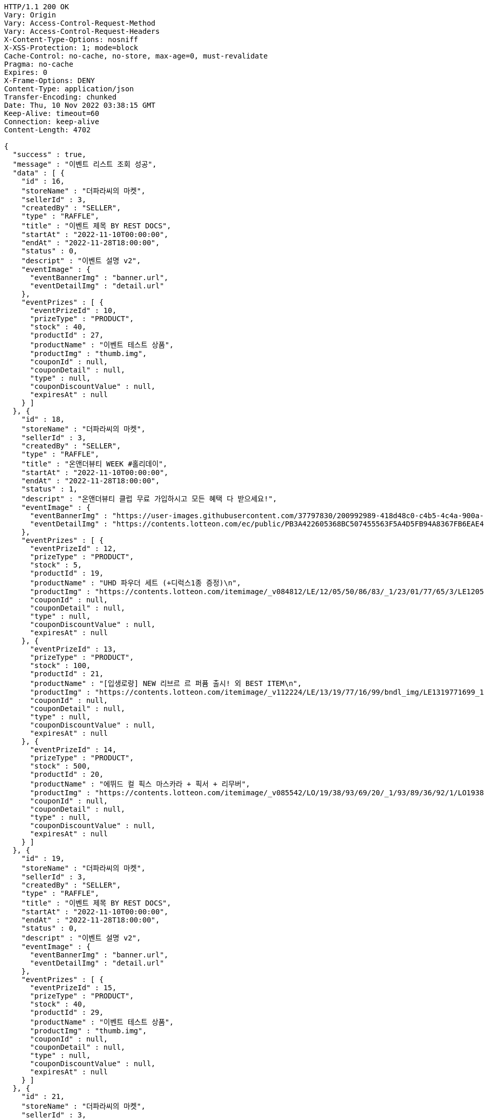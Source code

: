 [source,http,options="nowrap"]
----
HTTP/1.1 200 OK
Vary: Origin
Vary: Access-Control-Request-Method
Vary: Access-Control-Request-Headers
X-Content-Type-Options: nosniff
X-XSS-Protection: 1; mode=block
Cache-Control: no-cache, no-store, max-age=0, must-revalidate
Pragma: no-cache
Expires: 0
X-Frame-Options: DENY
Content-Type: application/json
Transfer-Encoding: chunked
Date: Thu, 10 Nov 2022 03:38:15 GMT
Keep-Alive: timeout=60
Connection: keep-alive
Content-Length: 4702

{
  "success" : true,
  "message" : "이벤트 리스트 조회 성공",
  "data" : [ {
    "id" : 16,
    "storeName" : "더파라씨의 마켓",
    "sellerId" : 3,
    "createdBy" : "SELLER",
    "type" : "RAFFLE",
    "title" : "이벤트 제목 BY REST DOCS",
    "startAt" : "2022-11-10T00:00:00",
    "endAt" : "2022-11-28T18:00:00",
    "status" : 0,
    "descript" : "이벤트 설명 v2",
    "eventImage" : {
      "eventBannerImg" : "banner.url",
      "eventDetailImg" : "detail.url"
    },
    "eventPrizes" : [ {
      "eventPrizeId" : 10,
      "prizeType" : "PRODUCT",
      "stock" : 40,
      "productId" : 27,
      "productName" : "이벤트 테스트 상품",
      "productImg" : "thumb.img",
      "couponId" : null,
      "couponDetail" : null,
      "type" : null,
      "couponDiscountValue" : null,
      "expiresAt" : null
    } ]
  }, {
    "id" : 18,
    "storeName" : "더파라씨의 마켓",
    "sellerId" : 3,
    "createdBy" : "SELLER",
    "type" : "RAFFLE",
    "title" : "온앤더뷰티 WEEK #홀리데이",
    "startAt" : "2022-11-10T00:00:00",
    "endAt" : "2022-11-28T18:00:00",
    "status" : 1,
    "descript" : "온앤더뷰티 클럽 무료 가입하시고 모든 혜택 다 받으세요!",
    "eventImage" : {
      "eventBannerImg" : "https://user-images.githubusercontent.com/37797830/200992989-418d48c0-c4b5-4c4a-900a-4d276a69bbee.png",
      "eventDetailImg" : "https://contents.lotteon.com/ec/public/PB3A422605368BC507455563F5A4D5FB94A8367FB6EAE4F344DE10DBECB1833FC/file"
    },
    "eventPrizes" : [ {
      "eventPrizeId" : 12,
      "prizeType" : "PRODUCT",
      "stock" : 5,
      "productId" : 19,
      "productName" : "UHD 파우더 세트 (+디럭스1종 증정)\n",
      "productImg" : "https://contents.lotteon.com/itemimage/_v084812/LE/12/05/50/86/83/_1/23/01/77/65/3/LE1205508683_1230177653_1.jpg/dims/resizef/554X554",
      "couponId" : null,
      "couponDetail" : null,
      "type" : null,
      "couponDiscountValue" : null,
      "expiresAt" : null
    }, {
      "eventPrizeId" : 13,
      "prizeType" : "PRODUCT",
      "stock" : 100,
      "productId" : 21,
      "productName" : "[입생로랑] NEW 리브르 르 퍼퓸 출시! 외 BEST ITEM\n",
      "productImg" : "https://contents.lotteon.com/itemimage/_v112224/LE/13/19/77/16/99/bndl_img/LE1319771699_1.jpg/dims/resizef/554X554",
      "couponId" : null,
      "couponDetail" : null,
      "type" : null,
      "couponDiscountValue" : null,
      "expiresAt" : null
    }, {
      "eventPrizeId" : 14,
      "prizeType" : "PRODUCT",
      "stock" : 500,
      "productId" : 20,
      "productName" : "에뛰드 컬 픽스 마스카라 + 픽서 + 리무버",
      "productImg" : "https://contents.lotteon.com/itemimage/_v085542/LO/19/38/93/69/20/_1/93/89/36/92/1/LO1938936920_1938936921_1.jpg/dims/resizef/554X554",
      "couponId" : null,
      "couponDetail" : null,
      "type" : null,
      "couponDiscountValue" : null,
      "expiresAt" : null
    } ]
  }, {
    "id" : 19,
    "storeName" : "더파라씨의 마켓",
    "sellerId" : 3,
    "createdBy" : "SELLER",
    "type" : "RAFFLE",
    "title" : "이벤트 제목 BY REST DOCS",
    "startAt" : "2022-11-10T00:00:00",
    "endAt" : "2022-11-28T18:00:00",
    "status" : 0,
    "descript" : "이벤트 설명 v2",
    "eventImage" : {
      "eventBannerImg" : "banner.url",
      "eventDetailImg" : "detail.url"
    },
    "eventPrizes" : [ {
      "eventPrizeId" : 15,
      "prizeType" : "PRODUCT",
      "stock" : 40,
      "productId" : 29,
      "productName" : "이벤트 테스트 상품",
      "productImg" : "thumb.img",
      "couponId" : null,
      "couponDetail" : null,
      "type" : null,
      "couponDiscountValue" : null,
      "expiresAt" : null
    } ]
  }, {
    "id" : 21,
    "storeName" : "더파라씨의 마켓",
    "sellerId" : 3,
    "createdBy" : "SELLER",
    "type" : "RAFFLE",
    "title" : "이벤트 제목 BY REST DOCS",
    "startAt" : "2022-11-10T00:00:00",
    "endAt" : "2022-11-28T18:00:00",
    "status" : 0,
    "descript" : "이벤트 설명 v2",
    "eventImage" : {
      "eventBannerImg" : "banner.url",
      "eventDetailImg" : "detail.url"
    },
    "eventPrizes" : [ {
      "eventPrizeId" : 17,
      "prizeType" : "PRODUCT",
      "stock" : 40,
      "productId" : 31,
      "productName" : "이벤트 테스트 상품",
      "productImg" : "thumb.img",
      "couponId" : null,
      "couponDetail" : null,
      "type" : null,
      "couponDiscountValue" : null,
      "expiresAt" : null
    } ]
  } ]
}
----